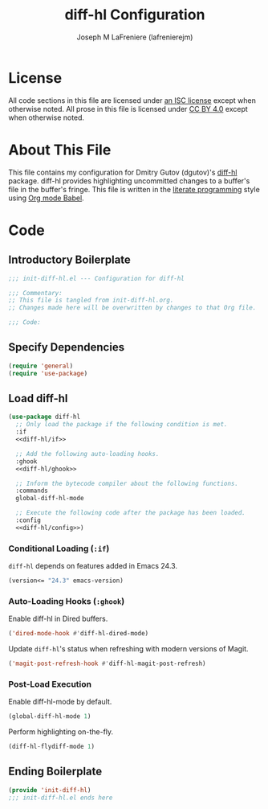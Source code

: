 #+TITLE: diff-hl Configuration
#+AUTHOR: Joseph M LaFreniere (lafrenierejm)
#+EMAIL: joseph@lafreniere.xyz
#+LaTeX_header: \usepackage[margin=1in]{geometry}

* License
  All code sections in this file are licensed under [[https://gitlab.com/lafrenierejm/dotfiles/blob/master/LICENSE][an ISC license]] except when otherwise noted.
  All prose in this file is licensed under [[https://creativecommons.org/licenses/by/4.0/][CC BY 4.0]] except when otherwise noted.

* About This File
  This file contains my configuration for Dmitry Gutov (dgutov)'s [[https://github.com/dgutov/diff-hl][diff-hl]] package.
  diff-hl provides highlighting uncommitted changes to a buffer's file in the buffer's fringe.
  This file is written in the [[https://en.wikipedia.org/wiki/Literate_programming][literate programming]] style using [[http://orgmode.org/worg/org-contrib/babel/][Org mode Babel]].

* Code
** Introductory Boilerplate
   #+BEGIN_SRC emacs-lisp :tangle yes :padline no
     ;;; init-diff-hl.el --- Configuration for diff-hl

     ;;; Commentary:
     ;; This file is tangled from init-diff-hl.org.
     ;; Changes made here will be overwritten by changes to that Org file.

     ;;; Code:
   #+END_SRC

** Specify Dependencies
   #+BEGIN_SRC emacs-lisp :tangle yes :padline no
     (require 'general)
     (require 'use-package)
   #+END_SRC

** Load diff-hl
   #+BEGIN_SRC emacs-lisp :tangle yes :noweb yes
     (use-package diff-hl
       ;; Only load the package if the following condition is met.
       :if
       <<diff-hl/if>>

       ;; Add the following auto-loading hooks.
       :ghook
       <<diff-hl/ghook>>

       ;; Inform the bytecode compiler about the following functions.
       :commands
       global-diff-hl-mode

       ;; Execute the following code after the package has been loaded.
       :config
       <<diff-hl/config>>)
   #+END_SRC

*** Conditional Loading (~:if~)
    :PROPERTIES:
    :HEADER-ARGS: :noweb-ref diff-hl/if
    :END:

    ~diff-hl~ depends on features added in Emacs 24.3.

    #+BEGIN_SRC emacs-lisp :tangle no
      (version<= "24.3" emacs-version)
    #+END_SRC

*** Auto-Loading Hooks (~:ghook~)
    :PROPERTIES:
    :HEADER-ARGS: :noweb-ref diff-hl/ghook
    :END:

    Enable diff-hl in Dired buffers.

    #+BEGIN_SRC emacs-lisp :tangle no
      ('dired-mode-hook #'diff-hl-dired-mode)
    #+END_SRC

    Update ~diff-hl~'s status when refreshing with modern versions of Magit.

    #+BEGIN_SRC emacs-lisp :tangle no
      ('magit-post-refresh-hook #'diff-hl-magit-post-refresh)
    #+END_SRC

*** Post-Load Execution
    :PROPERTIES:
    :HEADER-ARGS: :noweb-ref diff-hl/config
    :END:

    Enable diff-hl-mode by default.

    #+BEGIN_SRC emacs-lisp :tangle no
      (global-diff-hl-mode 1)
    #+END_SRC

    Perform highlighting on-the-fly.

    #+BEGIN_SRC emacs-lisp :tangle no
      (diff-hl-flydiff-mode 1)
    #+END_SRC

** Ending Boilerplate
   #+BEGIN_SRC emacs-lisp :tangle yes :export no
     (provide 'init-diff-hl)
     ;;; init-diff-hl.el ends here
   #+END_SRC
